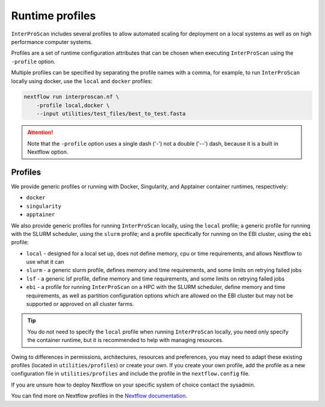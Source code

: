 .. _profiles-lable:

================
Runtime profiles
================

``InterProScan`` includes several profiles to allow automated scaling for deployment 
on a local systems as well as on high performance computer systems. 

Profiles are a set of runtime configuration attributes that can be chosen 
when executing ``InterProScan`` using the ``-profile`` option.

Multiple profiles can be specified by separating the profile names with a comma, for example, 
to run ``InterProScan`` locally using docker, use the ``local`` and ``docker`` profiles:

.. code-block:: bash

    nextflow run interproscan.nf \
        -profile local,docker \
        --input utilities/test_files/best_to_test.fasta

.. ATTENTION::

    Note that the ``-profile`` option uses a single dash ('-') not a double ('--') dash,
    because it is a built in Nextflow option.

Profiles
--------

We provide generic profiles or running with Docker, Singularity, and Apptainer container runtimes, 
respectively:

* ``docker``
* ``singularity``
* ``apptainer``

We also provide generic profiles for running ``InterProScan`` locally, using the ``local`` profile;
a generic profile for running with the SLURM scheduler, using the ``slurm`` profile; and a profile 
specifically for running on the EBI cluster, using the ``ebi`` profile:

* ``local`` - designed for a local set up, does not define memory, cpu or time requirements, and allows Nextflow to use what it can
* ``slurm`` - a generic slurm profile, defines memory and time requirements, and some limits on retrying failed jobs
* ``lsf`` - a generic lsf profile, define memory and time requirements, and some limits on retrying failed jobs
* ``ebi`` - a profile for running ``InterProScan`` on a HPC with the SLURM scheduler, define memory and time requirements, as well as partition configuration options which are allowed on the EBI cluster but may not be supported or approved on all cluster farms.

.. TIP:: 
    You do not need to specify the ``local`` profile when running ``InterProScan`` locally, you need 
    only specify the container runtime, but it is recommended to help with managing resources.

Owing to differences in permissions, architectures, resources and preferences, you may need 
to adapt these existing profiles (located in ``utilities/profiles``) or create your own.
If you create your own profile, add the profile as a new configuration file in 
``utilities/profiles`` and include the profile in the ``nextflow.config`` file.

If you are unsure how to deploy Nextflow on your specific system of choice contact the sysadmin.

You can find more on Nextflow profiles in the 
`Nextflow documentation <https://www.nextflow.io/docs/latest/config.html#config-profiles>`_.
